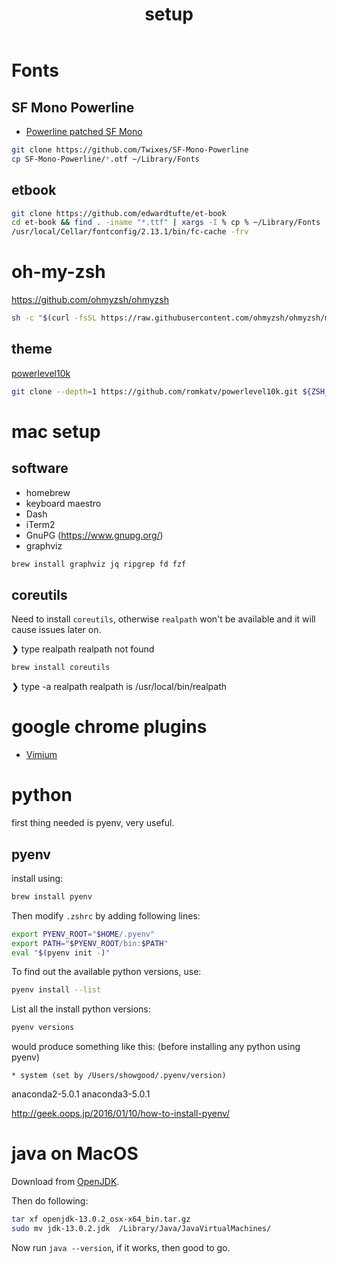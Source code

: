 #+TITLE: setup
#+OPTIONS: toc:nil

* Fonts
** SF Mono Powerline
- [[https://github.com/Twixes/SF-Mono-Powerline][Powerline patched SF Mono]]

#+BEGIN_SRC sh :tangle output/fonts.sh :noweb tangle :exports code :mkdirp yes
git clone https://github.com/Twixes/SF-Mono-Powerline
cp SF-Mono-Powerline/*.otf ~/Library/Fonts
#+END_SRC

** etbook
#+BEGIN_SRC sh :tangle output/fonts.sh :noweb tangle :exports code :mkdirp yes
git clone https://github.com/edwardtufte/et-book
cd et-book && find . -iname "*.ttf" | xargs -I % cp % ~/Library/Fonts
/usr/local/Cellar/fontconfig/2.13.1/bin/fc-cache -frv
#+end_src

* oh-my-zsh
https://github.com/ohmyzsh/ohmyzsh

#+BEGIN_SRC sh :tangle output/zsh.sh :noweb tangle :exports code
sh -c "$(curl -fsSL https://raw.githubusercontent.com/ohmyzsh/ohmyzsh/master/tools/install.sh)"
#+END_SRC

** theme
[[https://github.com/romkatv/powerlevel10k][powerlevel10k]]

#+BEGIN_SRC sh :tangle output/zsh.sh :noweb tangle :exports code
git clone --depth=1 https://github.com/romkatv/powerlevel10k.git ${ZSH_CUSTOM:-$HOME/.oh-my-zsh/custom}/themes/powerlevel10k
#+END_SRC

* mac setup
** software
- homebrew
- keyboard maestro
- Dash
- iTerm2
- GnuPG (https://www.gnupg.org/)
- graphviz
#+BEGIN_SRC sh
brew install graphviz jq ripgrep fd fzf
#+END_SRC
** coreutils
Need to install ~coreutils~, otherwise ~realpath~ won't be available
and it will cause issues later on.

#+begin_example :tangle no
❯ type realpath
realpath not found
#+end_example

#+BEGIN_SRC sh
brew install coreutils
#+END_SRC

#+begin_example :tangle no
❯ type -a realpath
realpath is /usr/local/bin/realpath
#+end_example

* google chrome plugins
- [[https://chrome.google.com/webstore/detail/vimium/dbepggeogbaibhgnhhndojpepiihcmeb?hl=en][Vimium]]
* python
first thing needed is pyenv, very useful.
** pyenv
install using:
#+BEGIN_SRC bash
brew install pyenv
#+END_SRC

Then modify ~.zshrc~ by adding following lines:
#+BEGIN_SRC bash
export PYENV_ROOT="$HOME/.pyenv"
export PATH="$PYENV_ROOT/bin:$PATH"
eval "$(pyenv init -)"
#+END_SRC

To find out the available python versions, use:
#+BEGIN_SRC bash
pyenv install --list
#+END_SRC

List all the install python versions:
#+BEGIN_SRC bash
pyenv versions
#+END_SRC

would produce something like this: (before installing any python using pyenv)
#+BEGIN_EXAMPLE
 * system (set by /Users/showgood/.pyenv/version)
#+END_EXAMPLE

anaconda2-5.0.1
anaconda3-5.0.1

http://geek.oops.jp/2016/01/10/how-to-install-pyenv/
* java on MacOS
Download from [[https://openjdk.java.net/][OpenJDK]].

Then do following:

#+BEGIN_SRC sh
tar xf openjdk-13.0.2_osx-x64_bin.tar.gz
sudo mv jdk-13.0.2.jdk  /Library/Java/JavaVirtualMachines/
#+END_SRC

Now run ~java --version~, if it works, then good to go.
